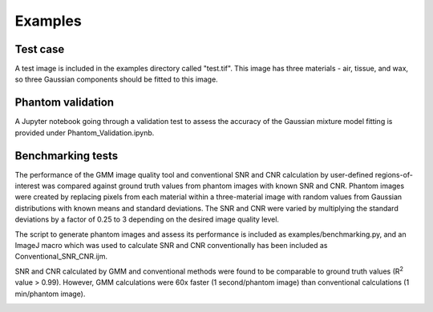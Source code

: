 ********
Examples
********

Test case
---------

A test image is included in the examples directory called "test.tif". This image has three materials - air, tissue, and wax, so three Gaussian components should be fitted to this image.

Phantom validation
------------------

A Jupyter notebook going through a validation test to assess the accuracy of the Gaussian mixture model fitting is provided under Phantom_Validation.ipynb.

Benchmarking tests
------------------

The performance of the GMM image quality tool and conventional SNR and CNR calculation by user-defined regions-of-interest was compared against ground truth values from phantom images with known SNR and CNR. Phantom images were created by replacing pixels from each material within a three-material image with random values from Gaussian distributions with known means and standard deviations. The SNR and CNR were varied by multiplying the standard deviations by a factor of 0.25 to 3 depending on the desired image quality level. 

The script to generate phantom images and assess its performance is included as examples/benchmarking.py, and an ImageJ macro which was used to calculate SNR and CNR conventionally has been included as Conventional_SNR_CNR.ijm.

SNR and CNR calculated by GMM and conventional methods were found to be comparable to ground truth values (R\ :sup:`2` value > 0.99). However, GMM calculations were 60x faster (1 second/phantom image) than conventional calculations (1 min/phantom image). 

.. image:: images/neubias_poster.png
